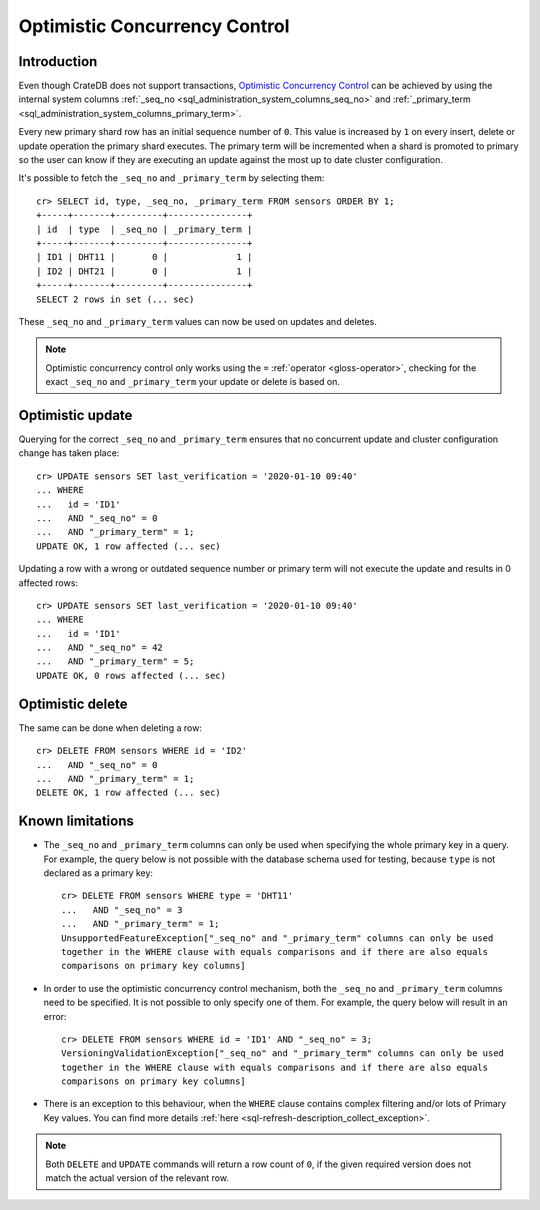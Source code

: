 .. highlight:: psql
.. _sql_occ:

==============================
Optimistic Concurrency Control
==============================


Introduction
============

Even though CrateDB does not support transactions, `Optimistic Concurrency
Control`_ can be achieved by using the internal system columns
:ref:`_seq_no <sql_administration_system_columns_seq_no>` and
:ref:`_primary_term <sql_administration_system_columns_primary_term>`.

Every new primary shard row has an initial sequence number of ``0``. This value
is increased by ``1`` on every insert, delete or update operation the primary
shard executes. The primary term will be incremented when a shard is promoted
to primary so the user can know if they are executing an update against the
most up to date cluster configuration.

.. Hidden: update some documents to raise their ``_seq_no`` values.::

    cr> CREATE TABLE sensors (
    ...   id text primary key,
    ...   type text,
    ...   last_verification timestamp
    ... );
    CREATE OK, 1 row affected  (... sec)

    cr> INSERT INTO sensors (id, type, last_verification) VALUES ('ID1', 'DHT11', null);
    INSERT OK, 1 row affected (... sec)

    cr> INSERT INTO sensors (id, type, last_verification) VALUES ('ID2', 'DHT21', null);
    INSERT OK, 1 row affected (... sec)

    cr> refresh table sensors;
    REFRESH OK, 1 row affected (... sec)

It's possible to fetch the ``_seq_no`` and ``_primary_term`` by selecting
them::

    cr> SELECT id, type, _seq_no, _primary_term FROM sensors ORDER BY 1;
    +-----+-------+---------+---------------+
    | id  | type  | _seq_no | _primary_term |
    +-----+-------+---------+---------------+
    | ID1 | DHT11 |       0 |             1 |
    | ID2 | DHT21 |       0 |             1 |
    +-----+-------+---------+---------------+
    SELECT 2 rows in set (... sec)

These ``_seq_no`` and ``_primary_term`` values can now be used on updates
and deletes.

.. NOTE::

    Optimistic concurrency control only works using the ``=`` :ref:`operator
    <gloss-operator>`, checking for the exact ``_seq_no`` and ``_primary_term``
    your update or delete is based on.

Optimistic update
=================

Querying for the correct ``_seq_no`` and ``_primary_term`` ensures that no
concurrent update and cluster configuration change has taken place::

    cr> UPDATE sensors SET last_verification = '2020-01-10 09:40'
    ... WHERE
    ...   id = 'ID1'
    ...   AND "_seq_no" = 0
    ...   AND "_primary_term" = 1;
    UPDATE OK, 1 row affected (... sec)

Updating a row with a wrong or outdated sequence number or primary term will
not execute the update and results in 0 affected rows::

    cr> UPDATE sensors SET last_verification = '2020-01-10 09:40'
    ... WHERE
    ...   id = 'ID1'
    ...   AND "_seq_no" = 42
    ...   AND "_primary_term" = 5;
    UPDATE OK, 0 rows affected (... sec)

Optimistic delete
=================

The same can be done when deleting a row::

    cr> DELETE FROM sensors WHERE id = 'ID2'
    ...   AND "_seq_no" = 0
    ...   AND "_primary_term" = 1;
    DELETE OK, 1 row affected (... sec)

Known limitations
=================

- The ``_seq_no`` and ``_primary_term`` columns can only be used when
  specifying the whole primary key in a query. For example, the query below is
  not possible with the database schema used for testing, because ``type`` is
  not declared as a primary key::

      cr> DELETE FROM sensors WHERE type = 'DHT11'
      ...   AND "_seq_no" = 3
      ...   AND "_primary_term" = 1;
      UnsupportedFeatureException["_seq_no" and "_primary_term" columns can only be used
      together in the WHERE clause with equals comparisons and if there are also equals
      comparisons on primary key columns]

- In order to use the optimistic concurrency control mechanism, both the
  ``_seq_no`` and ``_primary_term`` columns need to be specified. It is not
  possible to only specify one of them. For example, the query below will
  result in an error::

      cr> DELETE FROM sensors WHERE id = 'ID1' AND "_seq_no" = 3;
      VersioningValidationException["_seq_no" and "_primary_term" columns can only be used
      together in the WHERE clause with equals comparisons and if there are also equals
      comparisons on primary key columns]

- There is an exception to this behaviour, when the ``WHERE`` clause contains
  complex filtering and/or lots of Primary Key values. You can find more details
  :ref:`here <sql-refresh-description_collect_exception>`.

.. NOTE::

   Both ``DELETE`` and ``UPDATE`` commands will return a row count of ``0``, if
   the given required version does not match the actual version of the relevant
   row.

.. _Optimistic Concurrency Control: https://en.wikipedia.org/wiki/Optimistic_concurrency_control
